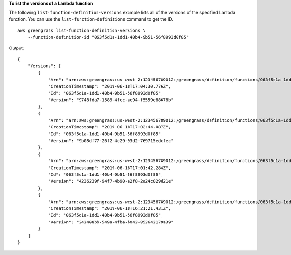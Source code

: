 **To list the versions of a Lambda function**

The following ``list-function-definition-versions`` example lists all of the versions of the specified Lambda function. You can use the ``list-function-definitions`` command to get the ID. ::

    aws greengrass list-function-definition-versions \
        --function-definition-id "063f5d1a-1dd1-40b4-9b51-56f8993d0f85"

Output::

    {
        "Versions": [
            {
                "Arn": "arn:aws:greengrass:us-west-2:123456789012:/greengrass/definition/functions/063f5d1a-1dd1-40b4-9b51-56f8993d0f85/versions/9748fda7-1589-4fcc-ac94-f5559e88678b",
                "CreationTimestamp": "2019-06-18T17:04:30.776Z",
                "Id": "063f5d1a-1dd1-40b4-9b51-56f8993d0f85",
                "Version": "9748fda7-1589-4fcc-ac94-f5559e88678b"
            },
            {
                "Arn": "arn:aws:greengrass:us-west-2:123456789012:/greengrass/definition/functions/063f5d1a-1dd1-40b4-9b51-56f8993d0f85/versions/9b08df77-26f2-4c29-93d2-769715edcfec",
                "CreationTimestamp": "2019-06-18T17:02:44.087Z",
                "Id": "063f5d1a-1dd1-40b4-9b51-56f8993d0f85",
                "Version": "9b08df77-26f2-4c29-93d2-769715edcfec"
            },
            {
                "Arn": "arn:aws:greengrass:us-west-2:123456789012:/greengrass/definition/functions/063f5d1a-1dd1-40b4-9b51-56f8993d0f85/versions/4236239f-94f7-4b90-a2f8-2a24c829d21e",
                "CreationTimestamp": "2019-06-18T17:01:42.284Z",
                "Id": "063f5d1a-1dd1-40b4-9b51-56f8993d0f85",
                "Version": "4236239f-94f7-4b90-a2f8-2a24c829d21e"
            },
            {
                "Arn": "arn:aws:greengrass:us-west-2:123456789012:/greengrass/definition/functions/063f5d1a-1dd1-40b4-9b51-56f8993d0f85/versions/343408bb-549a-4fbe-b043-853643179a39",
                "CreationTimestamp": "2019-06-18T16:21:21.431Z",
                "Id": "063f5d1a-1dd1-40b4-9b51-56f8993d0f85",
                "Version": "343408bb-549a-4fbe-b043-853643179a39"
            }
        ]
    }
